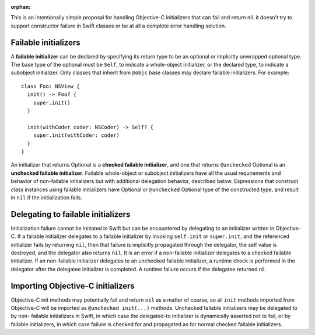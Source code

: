 :orphan:

This is an intentionally simple proposal for handling Objective-C initializers
that can fail and return nil. it doesn't try to support constructor failure
in Swift classes or be at all a complete error handling solution.

Failable initializers
=====================

A **failable initializer** can be declared by specifying its return type to be
an optional or implicitly unwrapped optional type. The base type of the optional must be
``Self``, to indicate a whole-object initializer, or the declared type, to
indicate a subobject initializer. Only classes that inherit from ``@objc`` base
classes may declare failable initializers. For example::

  class Foo: NSView {
    init() -> Foo? {
      super.init()
    }

    init(withCoder coder: NSCoder) -> Self? {
      super.init(withCoder: coder)
    }
  }

An initializer that returns Optional
is a **checked failable initializer**, and one that returns ``@unchecked``
Optional is an **unchecked failable initializer**. 
Failable whole-object or subobject initializers have all the usual
requirements and behavior of non-failable initializers but with additional
delegation behavior, described below. Expressions that construct
class instances using failable initializers have Optional or ``@unchecked``
Optional type of the constructed type, and result in ``nil`` if the
initialization fails.

Delegating to failable initializers
===================================

Initialization failure cannot be initiated in Swift but can be encountered by
delegating to an initializer written in Objective-C.  If a failable initializer
delegates to a failable initializer by invoking ``self.init`` or
``super.init``, and the referenced initializer fails by returning ``nil``, then
that failure is implicitly propagated through the delegator, the self value is
destroyed, and the delegator also returns ``nil``. It is an error if a
non-failable initializer delegates to a checked failable initializer.  If an
non-failable initializer delegates to an unchecked failable initializer, a
runtime check is performed in the delegator after the delegatee initializer is
completed. A runtime failure occurs if the delegatee returned nil.

Importing Objective-C initializers
==================================

Objective-C init methods may potentially fail and return ``nil`` as
a matter of course, so all ``init`` methods imported from Objective-C
will be imported as ``@unchecked init(...)`` methods.
Unchecked failable initializers may be delegated to by non-
failable initializers in Swift, in which case the delegated-to
initializer is dynamically asserted not to fail, or by failable
initializers, in which case failure is checked for and propagated
as for normal checked failable initializers.
